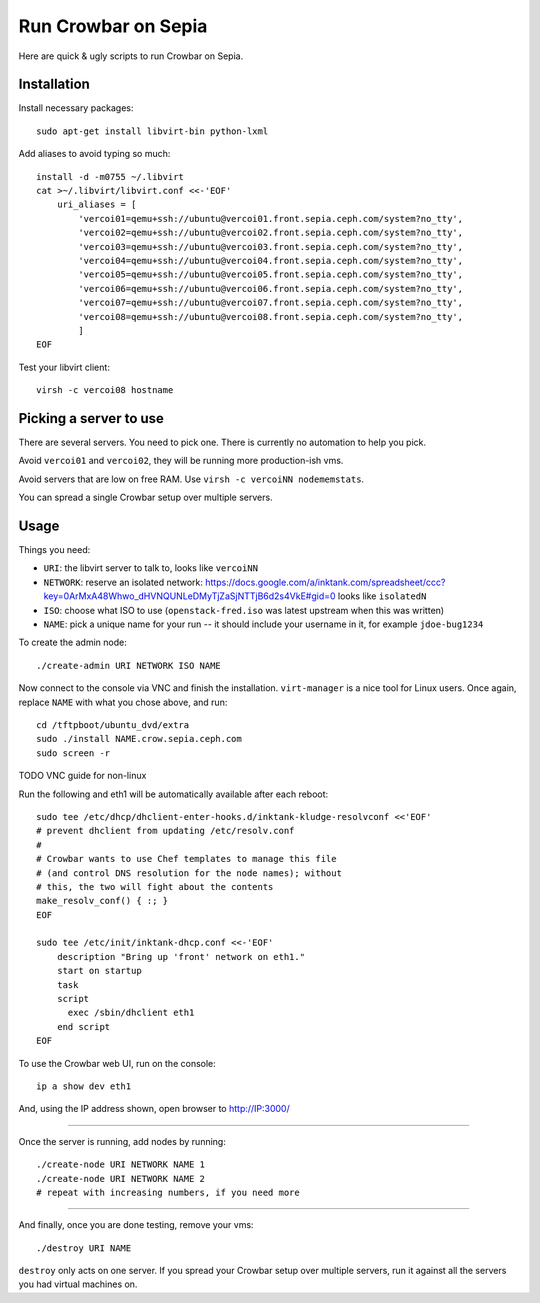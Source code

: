 ======================
 Run Crowbar on Sepia
======================

Here are quick & ugly scripts to run Crowbar on Sepia.


Installation
============

Install necessary packages::

    sudo apt-get install libvirt-bin python-lxml

Add aliases to avoid typing so much::

    install -d -m0755 ~/.libvirt
    cat >~/.libvirt/libvirt.conf <<-'EOF'
	uri_aliases = [
	    'vercoi01=qemu+ssh://ubuntu@vercoi01.front.sepia.ceph.com/system?no_tty',
	    'vercoi02=qemu+ssh://ubuntu@vercoi02.front.sepia.ceph.com/system?no_tty',
	    'vercoi03=qemu+ssh://ubuntu@vercoi03.front.sepia.ceph.com/system?no_tty',
	    'vercoi04=qemu+ssh://ubuntu@vercoi04.front.sepia.ceph.com/system?no_tty',
	    'vercoi05=qemu+ssh://ubuntu@vercoi05.front.sepia.ceph.com/system?no_tty',
	    'vercoi06=qemu+ssh://ubuntu@vercoi06.front.sepia.ceph.com/system?no_tty',
	    'vercoi07=qemu+ssh://ubuntu@vercoi07.front.sepia.ceph.com/system?no_tty',
	    'vercoi08=qemu+ssh://ubuntu@vercoi08.front.sepia.ceph.com/system?no_tty',
	    ]
    EOF

Test your libvirt client::

    virsh -c vercoi08 hostname


Picking a server to use
=======================

There are several servers. You need to pick one. There is currently no
automation to help you pick.

Avoid ``vercoi01`` and ``vercoi02``, they will be running more
production-ish vms.

Avoid servers that are low on free RAM. Use ``virsh -c vercoiNN
nodememstats``.

You can spread a single Crowbar setup over multiple servers.


Usage
=====

Things you need:

- ``URI``: the libvirt server to talk to, looks like ``vercoiNN``
- ``NETWORK``: reserve an isolated network: https://docs.google.com/a/inktank.com/spreadsheet/ccc?key=0ArMxA48Whwo_dHVNQUNLeDMyTjZaSjNTTjB6d2s4VkE#gid=0
  looks like ``isolatedN``
- ``ISO``: choose what ISO to use (``openstack-fred.iso`` was latest
  upstream when this was written)
- ``NAME``: pick a unique name for your run -- it should include your
  username in it, for example ``jdoe-bug1234``


To create the admin node::

    ./create-admin URI NETWORK ISO NAME

Now connect to the console via VNC and finish the
installation. ``virt-manager`` is a nice tool for Linux users. Once
again, replace ``NAME`` with what you chose above, and run::

    cd /tftpboot/ubuntu_dvd/extra
    sudo ./install NAME.crow.sepia.ceph.com
    sudo screen -r

TODO VNC guide for non-linux

Run the following and eth1 will be automatically available after each
reboot::

    sudo tee /etc/dhcp/dhclient-enter-hooks.d/inktank-kludge-resolvconf <<'EOF'
    # prevent dhclient from updating /etc/resolv.conf
    #
    # Crowbar wants to use Chef templates to manage this file
    # (and control DNS resolution for the node names); without
    # this, the two will fight about the contents
    make_resolv_conf() { :; }
    EOF

    sudo tee /etc/init/inktank-dhcp.conf <<-'EOF'
	description "Bring up 'front' network on eth1."
	start on startup
	task
	script
	  exec /sbin/dhclient eth1
	end script
    EOF

To use the Crowbar web UI, run on the console::

    ip a show dev eth1

And, using the IP address shown, open browser to http://IP:3000/


-----

Once the server is running, add nodes by running::

    ./create-node URI NETWORK NAME 1
    ./create-node URI NETWORK NAME 2
    # repeat with increasing numbers, if you need more

-----

And finally, once you are done testing, remove your vms::

    ./destroy URI NAME

``destroy`` only acts on one server. If you spread your Crowbar setup
over multiple servers, run it against all the servers you had virtual
machines on.
